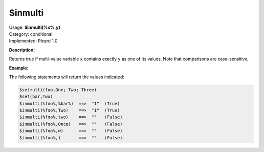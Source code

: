 .. MusicBrainz Picard Documentation Project

.. _func_inmulti:

$inmulti
========

| Usage: **$inmulti(%x%,y)**
| Category: conditional
| Implemented: Picard 1.0

**Description:**

Returns true if multi-value variable ``x`` contains exactly ``y`` as one of its values.
Note that comparisons are case-sensitive.

.. only:: html

   .. warning::

      Formatting the code using characters such as spaces, tabs or newlines can affect the result of the function.

**Example:**

The following statements will return the values indicated:

.. code-block:: taggerscript

    $setmulti(foo,One; Two; Three)
    $set(bar,Two)
    $inmulti(%foo%,%bar%)  ==>  "1"  (True)
    $inmulti(%foo%,Two)    ==>  "1"  (True)
    $inmulti(%foo%,two)    ==>  ""   (False)
    $inmulti(%foo%,Once)   ==>  ""   (False)
    $inmulti(%foo%,w)      ==>  ""   (False)
    $inmulti(%foo%,)       ==>  ""   (False)
